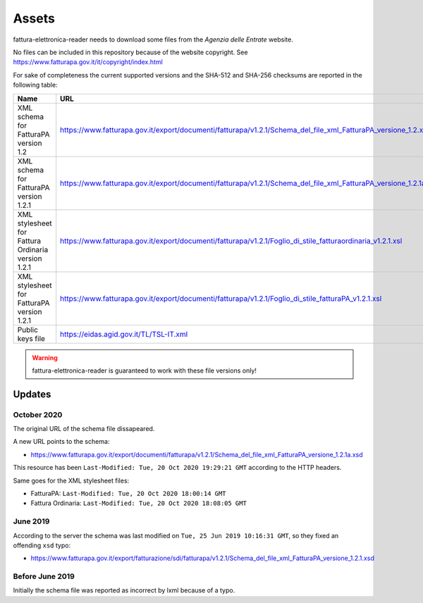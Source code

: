 Assets
======

fattura-elettronica-reader needs to download some files from the
*Agenzia delle Entrate* website.

No files can be included in this repository because of the website copyright.
See https://www.fatturapa.gov.it/it/copyright/index.html

For sake of completeness the current supported versions
and the SHA-512 and SHA-256 checksums are reported in the following table:

======================================================  ================================================================================================================  ====================================================================================================================================  ====================================================================
Name                                                    URL                                                                                                               SHA-512                                                                                                                                SHA-256
======================================================  ================================================================================================================  ====================================================================================================================================  ====================================================================
XML schema for FatturaPA version 1.2                    https://www.fatturapa.gov.it/export/documenti/fatturapa/v1.2.1/Schema_del_file_xml_FatturaPA_versione_1.2.xsd     ``e1deab535099bfe9aef798c7d75a992f562c2ffa7648e446a8e1c6b894691feecba0cc9dceb02eba02243a951e1423adcac043a49bb8ab255a88b5b3ecf013d2``  ``fecdf8122fa86d80d4ab6901149a4e5390d9880c00de9987d180a2959d54c842``
XML schema for FatturaPA version 1.2.1                  https://www.fatturapa.gov.it/export/documenti/fatturapa/v1.2.1/Schema_del_file_xml_FatturaPA_versione_1.2.1a.xsd  ``2a7c3f2913ee390c167e41ae5618c303b481f548f9b2a8d60dddc36804ddd3ebf7cb5003e5cc6996480c67d085b82b438aff7cc0f74d7c104225449785cb575b``  ``1a14ecdc867a01f447052ff1613688deef6f88bbee522f120be060f68d251976``
XML stylesheet for Fattura Ordinaria version 1.2.1      https://www.fatturapa.gov.it/export/documenti/fatturapa/v1.2.1/Foglio_di_stile_fatturaordinaria_v1.2.1.xsl        ``849c4b50956b9e9eaccbbbffb04c1f345ff4abdc0dd191a14c54d48092c661984b1fcdb910c4c92291e158a62ecbb1c588d94e6bd6479e61ff6376746154df6c``  ``7e781d58f301055d3caa55aed2d1a8993185c60369004b418aec03a00ec2835a``
XML stylesheet for FatturaPA version 1.2.1              https://www.fatturapa.gov.it/export/documenti/fatturapa/v1.2.1/Foglio_di_stile_fatturaPA_v1.2.1.xsl               ``301db9da3c0715c0ab5db22c561bfb2812fea3cef150ff4a2124fe6141ebb3cb1c898d7ca3c931f716eff3b7b1946ebc86ca8bdd6d7561979f2f3a0cb95ff560``  ``ac278f980b84ae59a428544adf3eb52fc1685e381e441f5b8302cfffe902fc7d``
Public keys file                                        https://eidas.agid.gov.it/TL/TSL-IT.xml                                                                           ``09c2cf39120a6ca869083a659e8861aae8d677957cbbd89be1286f0bb5ef5cbb33a17b15637e6245662e2a4fa60a26efa8fd1101bed2c4dcdff0bbbcbc7811fe``  ``680c51eafcf2bf33f56c960db3e2eaa6bb01a0e572ba22d306cb157b0c0539d2``
======================================================  ================================================================================================================  ====================================================================================================================================  ====================================================================

.. warning:: fattura-elettronica-reader is guaranteed to work with these file versions only!

Updates
-------

October 2020
````````````

The original URL of the schema file dissapeared.

.. image:: assets/old_link.png
   :alt: Old link

A new URL points to the schema:

- https://www.fatturapa.gov.it/export/documenti/fatturapa/v1.2.1/Schema_del_file_xml_FatturaPA_versione_1.2.1a.xsd

This resource has been ``Last-Modified: Tue, 20 Oct 2020 19:29:21 GMT`` according to the HTTP headers.

.. image:: assets/page_information.png
   :alt: Page information

Same goes for the XML stylesheet files:

- FatturaPA: ``Last-Modified: Tue, 20 Oct 2020 18:00:14 GMT``
- Fattura Ordinaria: ``Last-Modified: Tue, 20 Oct 2020 18:08:05 GMT``

June 2019
`````````

According to the server the schema was last modified on
``Tue, 25 Jun 2019 10:16:31 GMT``, so they fixed an offending ``xsd`` typo:

- https://www.fatturapa.gov.it/export/fatturazione/sdi/fatturapa/v1.2.1/Schema_del_file_xml_FatturaPA_versione_1.2.1.xsd

Before June 2019
````````````````

Initially the schema file was reported as incorrect by lxml because of a typo.
